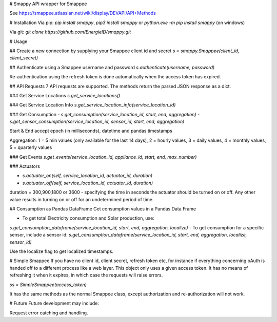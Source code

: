 # Smappy
API wrapper for Smappee

See https://smappee.atlassian.net/wiki/display/DEVAPI/API+Methods

# Installation
Via pip: `pip install smappy`, `pip3 install smappy` or `python.exe -m pip install smappy` (on windows)

Via git: `git clone https://github.com/EnergieID/smappy.git`

# Usage

## Create a new connection by supplying your Smappee client id and secret
`s = smappy.Smappee(client_id, client_secret)`

## Authenticate using a Smappee username and password
`s.authenticate(username, password)`

Re-authentication using the refresh token is done automatically when the access token has expired.

## API Requests
7 API requests are supported. The methods return the parsed JSON response as a dict.

### Get Service Locations
`s.get_service_locations()` 

### Get Service Location Info
`s.get_service_location_info(service_location_id)`

### Get Consumption
- `s.get_consumption(service_location_id, start, end, aggregation)`
- `s.get_sensor_consumption(service_location_id, sensor_id, start, end, aggregation)`

Start & End accept epoch (in milliseconds), datetime and pandas timestamps

Aggregation: 1 = 5 min values (only available for the last 14 days), 2 = hourly values, 3 = daily values, 4 = monthly values, 5 = quarterly values

### Get Events
`s.get_events(service_location_id, appliance_id, start, end, max_number)`

### Actuators

- `s.actuator_on(self, service_location_id, actuator_id, duration)`
- `s.actuator_off(self, service_location_id, actuator_id, duration)`

duration = 300,900,1800 or 3600 - specifying the time in seconds the actuator
should be turned on or off. Any other value results in turning on or off for an
undetermined period of time.

## Consumption as Pandas DataFrame
Get consumption values in a Pandas Data Frame

- To get total Electricity consumption and Solar production, use:
`s.get_consumption_dataframe(service_location_id, start, end, aggregation, localize)`
-  To get consumption for a specific sensor, include a sensor id:
`s.get_consumption_dataframe(service_location_id, start, end, aggregation, localize, sensor_id)`

Use the localize flag to get localized timestamps.

# Simple Smappee
If you have no client id, client secret, refresh token etc, for instance if everything concerning oAuth is handed off
to a different process like a web layer. This object only uses a given access token. It has no means of refreshing it
when it expires, in which case the requests will raise errors.

`ss = SimpleSmappee(access_token)`

It has the same methods as the normal Smappee class, except authorization and re-authorization will not work.

# Future
Future development may include:

Request error catching and handling.


